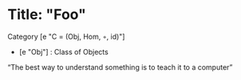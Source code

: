 * Title: "Foo"
  Category [e "C = (Obj, Hom, ◦, id)"]
   - [e "Obj"] : Class of Objects
  “The best way to understand something is to teach it to a computer”
